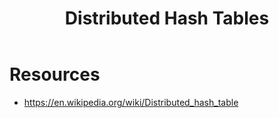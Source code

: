 :PROPERTIES:
:ID:       3a3bf83c-68fe-4952-9796-37fb67a74335
:END:
#+title: Distributed Hash Tables
#+filetags: :data:cs:

* Resources
 - https://en.wikipedia.org/wiki/Distributed_hash_table
